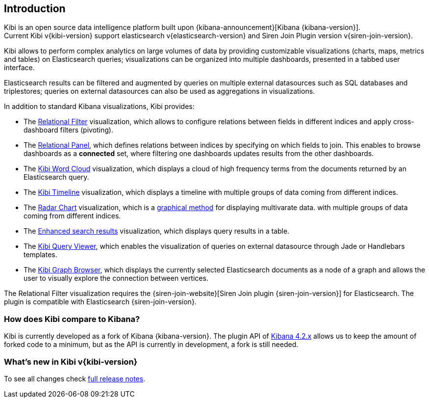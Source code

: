 [[introduction]]
== Introduction

Kibi is an open source data intelligence platform built upon
{kibana-announcement}[Kibana {kibana-version}]. +
Current Kibi v{kibi-version} support elasticsearch v{elasticsearch-version}
and Siren Join Plugin version v{siren-join-version}.


Kibi allows to perform complex analytics on large volumes of data by providing
customizable visualizations (charts, maps, metrics and tables) on Elasticsearch
queries; visualizations can be organized into multiple dashboards, presented
in a tabbed user interface.

Elasticsearch results can be filtered and augmented by queries on multiple
external datasources such as SQL databases and triplestores; queries on
external datasources can also be used as aggregations in visualizations.

In addition to standard Kibana visualizations, Kibi provides:

- The <<relational_filter, Relational Filter>> visualization, which allows
to configure relations between fields in different indices and apply
cross-dashboard filters (pivoting).

- The <<relational-panel, Relational Panel>>, which defines relations between indices by specifying on which fields to join. This enables to browse dashboards as a **connected** set, where filtering one dashboards updates results from the other dashboards.

- The <<wordcloud,Kibi Word Cloud>> visualization, which displays a cloud of
high frequency terms from the documents returned by an Elasticsearch query.

- The <<timeline,Kibi Timeline>> visualization, which displays a timeline
with multiple groups of data coming from different indices.

- The <<radar_chart,Radar Chart>> visualization, which is a https://en.wikipedia.org/wiki/Radar_chart[graphical method] for displaying multivarate data.
with multiple groups of data coming from different indices.

- The <<enhanced_search_results,Enhanced search results>> visualization, which
displays query results in a table.

- The <<kibi_query_viewer,Kibi Query Viewer>>, which enables the
visualization of queries on external datasource through Jade or Handlebars
templates.

- The <<graph_browser,Kibi Graph Browser>>, which displays the currently
selected Elasticsearch documents as a node of a graph and allows the user to visually
explore the connection between vertices.

The Relational Filter visualization requires the {siren-join-website}[Siren Join plugin {siren-join-version}] for
Elasticsearch. The plugin is compatible with Elasticsearch {siren-join-version}.

[float]
=== How does Kibi compare to Kibana?

Kibi is currently developed as a fork of Kibana {kibana-version}. The plugin API of https://www.elastic.co/blog/kibana-4-3-1-and-4-2-2-and-4-1-4[Kibana 4.2.x] allows us to keep the amount of forked code to a minimum, but as the API is currently in development, a fork is still needed.

=== What's new in Kibi v{kibi-version}

To see all changes check <<releasenotes,full release notes>>.
